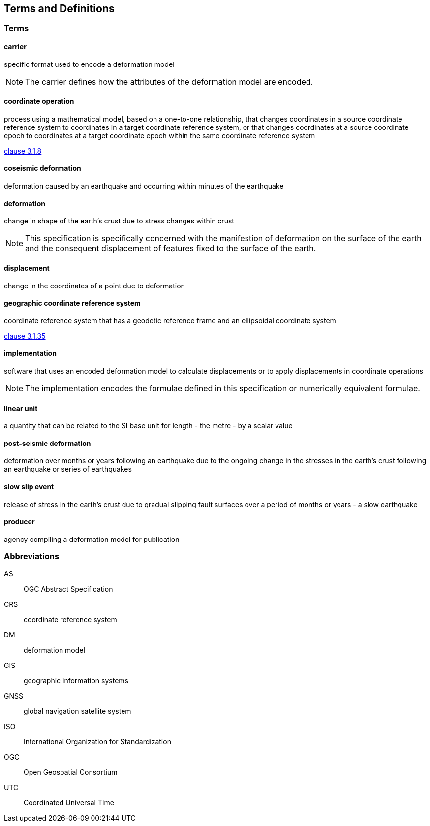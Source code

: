 
== Terms and Definitions

////
TODO: Add missing terms 

Comments from OGC editor:

Should probably reference OGC Abstract Specification Topic 2: Referencing by coordinates (ISO 19111:2019) as a dependency for CRS related T&Ds


////

////  
To be added

* coseismic (editor)
* slow slip event (author)
* displacement (pr)
* deformation (editor)
geographic CRS (editor)
carrier - plus question on the use of the verb "carry" (public review)
grid reference coordinates, grid spacing (public review)

* coordinate operation (author) (?specify PMM and transformation)
//// 

=== Terms

==== carrier

specific format used to encode a deformation model

NOTE: The carrier defines how the attributes of the deformation model are encoded. 

==== coordinate operation

process using a mathematical model, based on a one-to-one relationship, that changes coordinates in
a source coordinate reference system to coordinates in a target coordinate reference system, or that
changes coordinates at a source coordinate epoch to coordinates at a target coordinate epoch within
the same coordinate reference system

[.source]
<<ISO19111,clause 3.1.8>>

==== coseismic deformation

deformation caused by an earthquake and occurring within minutes of the earthquake

==== deformation

change in shape of the earth's crust due to stress changes within crust

NOTE: This specification is specifically concerned with the manifestion of deformation on the surface of the earth and the consequent displacement of features fixed to the surface of the earth.

==== displacement

change in the coordinates of a point due to deformation

==== geographic coordinate reference system

coordinate reference system that has a geodetic reference frame and an ellipsoidal coordinate system

[.source]
<<ISO19111,clause 3.1.35>>

==== implementation

software that uses an encoded deformation model to calculate displacements or to apply displacements in coordinate operations

NOTE:  The implementation encodes the formulae defined in this specification or numerically equivalent formulae.

==== linear unit

a quantity that can be related to the SI base unit for length - the metre - by a scalar value

==== post-seismic deformation

deformation over months or years following an earthquake due to the ongoing change in the stresses in the earth's crust following an earthquake or series of earthquakes

==== slow slip event

release of stress in the earth's crust due to gradual slipping fault surfaces over a period of months or years - a slow earthquake

==== producer

agency compiling a deformation model for publication


=== Abbreviations

AS:: OGC Abstract Specification

CRS:: coordinate reference system

DM:: deformation model

GIS:: geographic information systems

GNSS:: global navigation satellite system

ISO:: International Organization for Standardization

OGC:: Open Geospatial Consortium

UTC:: Coordinated Universal Time

////
=== accessible CRS

A CRS within which positions can be measured directly?!

[.source]
<<ogc07036>>

NOTE: Need a meaningful definition here.  Need to track this one down to its source.

[example]
The position used to calculate the spatial model is not defined in an currently accessible CRS

Geographic CRS

Projection CRS
////



